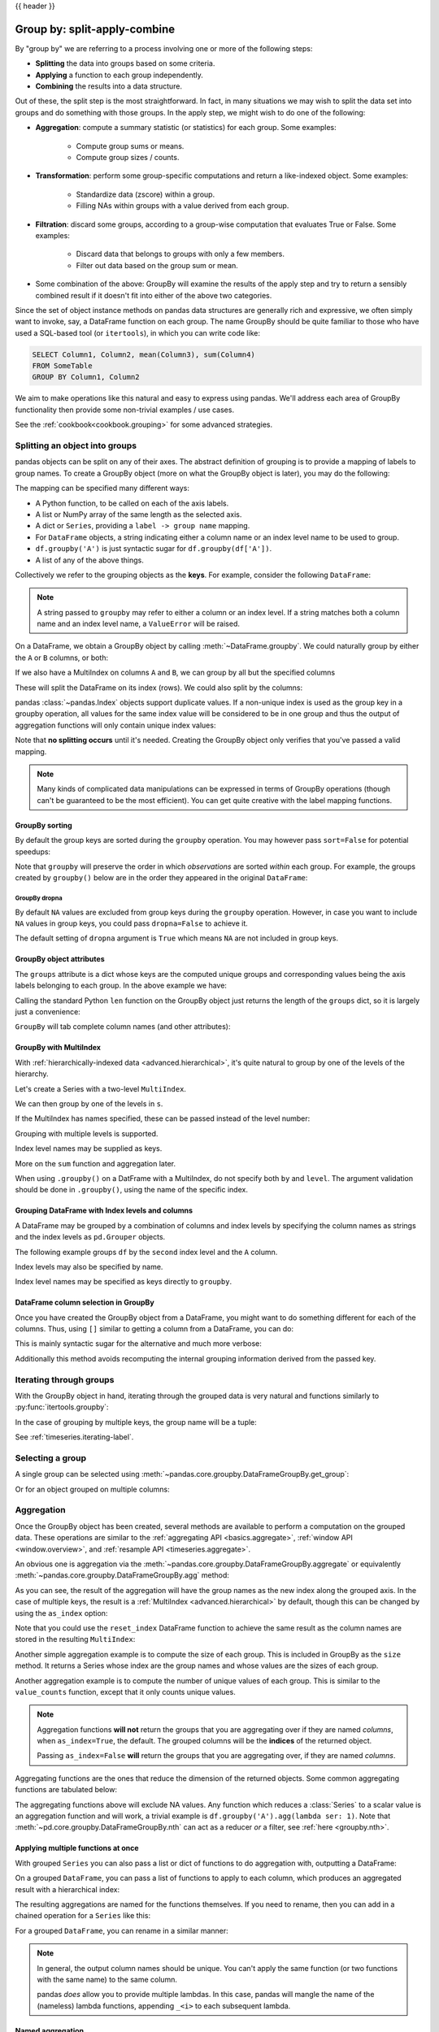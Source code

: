 .. _groupby:

{{ header }}

*****************************
Group by: split-apply-combine
*****************************

By "group by" we are referring to a process involving one or more of the following
steps:

* **Splitting** the data into groups based on some criteria.
* **Applying** a function to each group independently.
* **Combining** the results into a data structure.

Out of these, the split step is the most straightforward. In fact, in many
situations we may wish to split the data set into groups and do something with
those groups. In the apply step, we might wish to do one of the
following:

* **Aggregation**: compute a summary statistic (or statistics) for each
  group. Some examples:

    * Compute group sums or means.
    * Compute group sizes / counts.

* **Transformation**: perform some group-specific computations and return a
  like-indexed object. Some examples:

    * Standardize data (zscore) within a group.
    * Filling NAs within groups with a value derived from each group.

* **Filtration**: discard some groups, according to a group-wise computation
  that evaluates True or False. Some examples:

    * Discard data that belongs to groups with only a few members.
    * Filter out data based on the group sum or mean.

* Some combination of the above: GroupBy will examine the results of the apply
  step and try to return a sensibly combined result if it doesn't fit into
  either of the above two categories.

Since the set of object instance methods on pandas data structures are generally
rich and expressive, we often simply want to invoke, say, a DataFrame function
on each group. The name GroupBy should be quite familiar to those who have used
a SQL-based tool (or ``itertools``), in which you can write code like:

.. code-block:: sql

   SELECT Column1, Column2, mean(Column3), sum(Column4)
   FROM SomeTable
   GROUP BY Column1, Column2

We aim to make operations like this natural and easy to express using
pandas. We'll address each area of GroupBy functionality then provide some
non-trivial examples / use cases.

See the :ref:`cookbook<cookbook.grouping>` for some advanced strategies.

.. _groupby.split:

Splitting an object into groups
-------------------------------

pandas objects can be split on any of their axes. The abstract definition of
grouping is to provide a mapping of labels to group names. To create a GroupBy
object (more on what the GroupBy object is later), you may do the following:

.. ipython:: python

    df = pd.DataFrame(
        [
            ("bird", "Falconiformes", 389.0),
            ("bird", "Psittaciformes", 24.0),
            ("mammal", "Carnivora", 80.2),
            ("mammal", "Primates", np.nan),
            ("mammal", "Carnivora", 58),
        ],
        index=["falcon", "parrot", "lion", "monkey", "leopard"],
        columns=("class", "order", "max_speed"),
    )
    df

    # default is axis=0
    grouped = df.groupby("class")
    grouped = df.groupby("order", axis="columns")
    grouped = df.groupby(["class", "order"])

The mapping can be specified many different ways:

* A Python function, to be called on each of the axis labels.
* A list or NumPy array of the same length as the selected axis.
* A dict or ``Series``, providing a ``label -> group name`` mapping.
* For ``DataFrame`` objects, a string indicating either a column name or
  an index level name to be used to group.
* ``df.groupby('A')`` is just syntactic sugar for ``df.groupby(df['A'])``.
* A list of any of the above things.

Collectively we refer to the grouping objects as the **keys**. For example,
consider the following ``DataFrame``:

.. note::

   A string passed to ``groupby`` may refer to either a column or an index level.
   If a string matches both a column name and an index level name, a
   ``ValueError`` will be raised.

.. ipython:: python

   df = pd.DataFrame(
       {
           "A": ["foo", "bar", "foo", "bar", "foo", "bar", "foo", "foo"],
           "B": ["one", "one", "two", "three", "two", "two", "one", "three"],
           "C": np.random.randn(8),
           "D": np.random.randn(8),
       }
   )
   df

On a DataFrame, we obtain a GroupBy object by calling :meth:`~DataFrame.groupby`.
We could naturally group by either the ``A`` or ``B`` columns, or both:

.. ipython:: python

   grouped = df.groupby("A")
   grouped = df.groupby(["A", "B"])

If we also have a MultiIndex on columns ``A`` and ``B``, we can group by all
but the specified columns

.. ipython:: python

   df2 = df.set_index(["A", "B"])
   grouped = df2.groupby(level=df2.index.names.difference(["B"]))
   grouped.sum()

These will split the DataFrame on its index (rows). We could also split by the
columns:

.. ipython::

    In [4]: def get_letter_type(letter):
       ...:     if letter.lower() in 'aeiou':
       ...:         return 'vowel'
       ...:     else:
       ...:         return 'consonant'
       ...:

    In [5]: grouped = df.groupby(get_letter_type, axis=1)

pandas :class:`~pandas.Index` objects support duplicate values. If a
non-unique index is used as the group key in a groupby operation, all values
for the same index value will be considered to be in one group and thus the
output of aggregation functions will only contain unique index values:

.. ipython:: python

   lst = [1, 2, 3, 1, 2, 3]

   s = pd.Series([1, 2, 3, 10, 20, 30], lst)

   grouped = s.groupby(level=0)

   grouped.first()

   grouped.last()

   grouped.sum()

Note that **no splitting occurs** until it's needed. Creating the GroupBy object
only verifies that you've passed a valid mapping.

.. note::

   Many kinds of complicated data manipulations can be expressed in terms of
   GroupBy operations (though can't be guaranteed to be the most
   efficient). You can get quite creative with the label mapping functions.

.. _groupby.sorting:

GroupBy sorting
~~~~~~~~~~~~~~~~~~~~~~~~~

By default the group keys are sorted during the ``groupby`` operation. You may however pass ``sort=False`` for potential speedups:

.. ipython:: python

   df2 = pd.DataFrame({"X": ["B", "B", "A", "A"], "Y": [1, 2, 3, 4]})
   df2.groupby(["X"]).sum()
   df2.groupby(["X"], sort=False).sum()


Note that ``groupby`` will preserve the order in which *observations* are sorted *within* each group.
For example, the groups created by ``groupby()`` below are in the order they appeared in the original ``DataFrame``:

.. ipython:: python

   df3 = pd.DataFrame({"X": ["A", "B", "A", "B"], "Y": [1, 4, 3, 2]})
   df3.groupby(["X"]).get_group("A")

   df3.groupby(["X"]).get_group("B")


.. _groupby.dropna:

.. versionadded:: 1.1.0

GroupBy dropna
^^^^^^^^^^^^^^

By default ``NA`` values are excluded from group keys during the ``groupby`` operation. However,
in case you want to include ``NA`` values in group keys, you could pass ``dropna=False`` to achieve it.

.. ipython:: python

    df_list = [[1, 2, 3], [1, None, 4], [2, 1, 3], [1, 2, 2]]
    df_dropna = pd.DataFrame(df_list, columns=["a", "b", "c"])

    df_dropna

.. ipython:: python

    # Default ``dropna`` is set to True, which will exclude NaNs in keys
    df_dropna.groupby(by=["b"], dropna=True).sum()

    # In order to allow NaN in keys, set ``dropna`` to False
    df_dropna.groupby(by=["b"], dropna=False).sum()

The default setting of ``dropna`` argument is ``True`` which means ``NA`` are not included in group keys.


.. _groupby.attributes:

GroupBy object attributes
~~~~~~~~~~~~~~~~~~~~~~~~~

The ``groups`` attribute is a dict whose keys are the computed unique groups
and corresponding values being the axis labels belonging to each group. In the
above example we have:

.. ipython:: python

   df.groupby("A").groups
   df.groupby(get_letter_type, axis=1).groups

Calling the standard Python ``len`` function on the GroupBy object just returns
the length of the ``groups`` dict, so it is largely just a convenience:

.. ipython:: python

   grouped = df.groupby(["A", "B"])
   grouped.groups
   len(grouped)


.. _groupby.tabcompletion:

``GroupBy`` will tab complete column names (and other attributes):

.. ipython:: python
   :suppress:

   n = 10
   weight = np.random.normal(166, 20, size=n)
   height = np.random.normal(60, 10, size=n)
   time = pd.date_range("1/1/2000", periods=n)
   gender = np.random.choice(["male", "female"], size=n)
   df = pd.DataFrame(
       {"height": height, "weight": weight, "gender": gender}, index=time
   )

.. ipython:: python

   df
   gb = df.groupby("gender")

.. ipython:: python

   @verbatim
   :okexcept:
   In [1]: gb.TAB   # noqa: E225, E999
   gb.agg        gb.boxplot    gb.cummin     gb.describe   gb.filter     gb.get_group  gb.height     gb.last       gb.median     gb.ngroups    gb.plot       gb.rank       gb.std        gb.transform
   gb.aggregate  gb.count      gb.cumprod    gb.dtype      gb.first      gb.groups     gb.hist       gb.max        gb.min        gb.nth        gb.prod       gb.resample   gb.sum        gb.var
   gb.apply      gb.cummax     gb.cumsum     gb.fillna     gb.gender     gb.head       gb.indices    gb.mean       gb.name       gb.ohlc       gb.quantile   gb.size       gb.tail       gb.weight


.. _groupby.multiindex:

GroupBy with MultiIndex
~~~~~~~~~~~~~~~~~~~~~~~

With :ref:`hierarchically-indexed data <advanced.hierarchical>`, it's quite
natural to group by one of the levels of the hierarchy.

Let's create a Series with a two-level ``MultiIndex``.

.. ipython:: python


   arrays = [
       ["bar", "bar", "baz", "baz", "foo", "foo", "qux", "qux"],
       ["one", "two", "one", "two", "one", "two", "one", "two"],
   ]
   index = pd.MultiIndex.from_arrays(arrays, names=["first", "second"])
   s = pd.Series(np.random.randn(8), index=index)
   s

We can then group by one of the levels in ``s``.

.. ipython:: python

   grouped = s.groupby(level=0)
   grouped.sum()

If the MultiIndex has names specified, these can be passed instead of the level
number:

.. ipython:: python

   s.groupby(level="second").sum()

Grouping with multiple levels is supported.

.. ipython:: python
   :suppress:

   arrays = [
       ["bar", "bar", "baz", "baz", "foo", "foo", "qux", "qux"],
       ["doo", "doo", "bee", "bee", "bop", "bop", "bop", "bop"],
       ["one", "two", "one", "two", "one", "two", "one", "two"],
   ]
   tuples = list(zip(*arrays))
   index = pd.MultiIndex.from_tuples(tuples, names=["first", "second", "third"])
   s = pd.Series(np.random.randn(8), index=index)

.. ipython:: python

   s
   s.groupby(level=["first", "second"]).sum()

Index level names may be supplied as keys.

.. ipython:: python

   s.groupby(["first", "second"]).sum()

More on the ``sum`` function and aggregation later.

When using ``.groupby()`` on a DatFrame with a  MultiIndex, do not specify both ``by`` and ``level``.
The argument validation should be done in ``.groupby()``, using the name of the specific index.

.. ipython:: python

   df = pd.DataFrame({"col1": ["a", "b", "c"]})
   df.index = pd.MultiIndex.from_arrays([["a", "a", "b"],
                                        [1, 2, 1]],
                                        names=["x", "y"])
   df.groupby(["col1", "x"])

Grouping DataFrame with Index levels and columns
~~~~~~~~~~~~~~~~~~~~~~~~~~~~~~~~~~~~~~~~~~~~~~~~
A DataFrame may be grouped by a combination of columns and index levels by
specifying the column names as strings and the index levels as ``pd.Grouper``
objects.

.. ipython:: python

   arrays = [
       ["bar", "bar", "baz", "baz", "foo", "foo", "qux", "qux"],
       ["one", "two", "one", "two", "one", "two", "one", "two"],
   ]

   index = pd.MultiIndex.from_arrays(arrays, names=["first", "second"])

   df = pd.DataFrame({"A": [1, 1, 1, 1, 2, 2, 3, 3], "B": np.arange(8)}, index=index)

   df

The following example groups ``df`` by the ``second`` index level and
the ``A`` column.

.. ipython:: python

   df.groupby([pd.Grouper(level=1), "A"]).sum()

Index levels may also be specified by name.

.. ipython:: python

   df.groupby([pd.Grouper(level="second"), "A"]).sum()

Index level names may be specified as keys directly to ``groupby``.

.. ipython:: python

   df.groupby(["second", "A"]).sum()

DataFrame column selection in GroupBy
~~~~~~~~~~~~~~~~~~~~~~~~~~~~~~~~~~~~~

Once you have created the GroupBy object from a DataFrame, you might want to do
something different for each of the columns. Thus, using ``[]`` similar to
getting a column from a DataFrame, you can do:

.. ipython:: python

   df = pd.DataFrame(
       {
           "A": ["foo", "bar", "foo", "bar", "foo", "bar", "foo", "foo"],
           "B": ["one", "one", "two", "three", "two", "two", "one", "three"],
           "C": np.random.randn(8),
           "D": np.random.randn(8),
       }
   )

   df

   grouped = df.groupby(["A"])
   grouped_C = grouped["C"]
   grouped_D = grouped["D"]

This is mainly syntactic sugar for the alternative and much more verbose:

.. ipython:: python

   df["C"].groupby(df["A"])

Additionally this method avoids recomputing the internal grouping information
derived from the passed key.

.. _groupby.iterating-label:

Iterating through groups
------------------------

With the GroupBy object in hand, iterating through the grouped data is very
natural and functions similarly to :py:func:`itertools.groupby`:

.. ipython::

   In [4]: grouped = df.groupby('A')

   In [5]: for name, group in grouped:
      ...:     print(name)
      ...:     print(group)
      ...:

In the case of grouping by multiple keys, the group name will be a tuple:

.. ipython::

   In [5]: for name, group in df.groupby(['A', 'B']):
      ...:     print(name)
      ...:     print(group)
      ...:

See :ref:`timeseries.iterating-label`.

Selecting a group
-----------------

A single group can be selected using
:meth:`~pandas.core.groupby.DataFrameGroupBy.get_group`:

.. ipython:: python

   grouped.get_group("bar")

Or for an object grouped on multiple columns:

.. ipython:: python

   df.groupby(["A", "B"]).get_group(("bar", "one"))

.. _groupby.aggregate:

Aggregation
-----------

Once the GroupBy object has been created, several methods are available to
perform a computation on the grouped data. These operations are similar to the
:ref:`aggregating API <basics.aggregate>`, :ref:`window API <window.overview>`,
and :ref:`resample API <timeseries.aggregate>`.

An obvious one is aggregation via the
:meth:`~pandas.core.groupby.DataFrameGroupBy.aggregate` or equivalently
:meth:`~pandas.core.groupby.DataFrameGroupBy.agg` method:

.. ipython:: python

   grouped = df.groupby("A")
   grouped[["C", "D"]].aggregate(np.sum)

   grouped = df.groupby(["A", "B"])
   grouped.aggregate(np.sum)

As you can see, the result of the aggregation will have the group names as the
new index along the grouped axis. In the case of multiple keys, the result is a
:ref:`MultiIndex <advanced.hierarchical>` by default, though this can be
changed by using the ``as_index`` option:

.. ipython:: python

   grouped = df.groupby(["A", "B"], as_index=False)
   grouped.aggregate(np.sum)

   df.groupby("A", as_index=False)[["C", "D"]].sum()

Note that you could use the ``reset_index`` DataFrame function to achieve the
same result as the column names are stored in the resulting ``MultiIndex``:

.. ipython:: python

   df.groupby(["A", "B"]).sum().reset_index()

Another simple aggregation example is to compute the size of each group.
This is included in GroupBy as the ``size`` method. It returns a Series whose
index are the group names and whose values are the sizes of each group.

.. ipython:: python

   grouped.size()

.. ipython:: python

   grouped.describe()

Another aggregation example is to compute the number of unique values of each group. This is similar to the ``value_counts`` function, except that it only counts unique values.

.. ipython:: python

   ll = [['foo', 1], ['foo', 2], ['foo', 2], ['bar', 1], ['bar', 1]]
   df4 = pd.DataFrame(ll, columns=["A", "B"])
   df4
   df4.groupby("A")["B"].nunique()

.. note::

   Aggregation functions **will not** return the groups that you are aggregating over
   if they are named *columns*, when ``as_index=True``, the default. The grouped columns will
   be the **indices** of the returned object.

   Passing ``as_index=False`` **will** return the groups that you are aggregating over, if they are
   named *columns*.

Aggregating functions are the ones that reduce the dimension of the returned objects.
Some common aggregating functions are tabulated below:

.. csv-table::
    :header: "Function", "Description"
    :widths: 20, 80
    :delim: ;

        :meth:`~pd.core.groupby.DataFrameGroupBy.mean`;Compute mean of groups
        :meth:`~pd.core.groupby.DataFrameGroupBy.sum`;Compute sum of group values
        :meth:`~pd.core.groupby.DataFrameGroupBy.size`;Compute group sizes
        :meth:`~pd.core.groupby.DataFrameGroupBy.count`;Compute count of group
        :meth:`~pd.core.groupby.DataFrameGroupBy.std`;Standard deviation of groups
        :meth:`~pd.core.groupby.DataFrameGroupBy.var`;Compute variance of groups
        :meth:`~pd.core.groupby.DataFrameGroupBy.sem`;Standard error of the mean of groups
        :meth:`~pd.core.groupby.DataFrameGroupBy.describe`;Generates descriptive statistics
        :meth:`~pd.core.groupby.DataFrameGroupBy.first`;Compute first of group values
        :meth:`~pd.core.groupby.DataFrameGroupBy.last`;Compute last of group values
        :meth:`~pd.core.groupby.DataFrameGroupBy.nth`;Take nth value, or a subset if n is a list
        :meth:`~pd.core.groupby.DataFrameGroupBy.min`;Compute min of group values
        :meth:`~pd.core.groupby.DataFrameGroupBy.max`;Compute max of group values


The aggregating functions above will exclude NA values. Any function which
reduces a :class:`Series` to a scalar value is an aggregation function and will work,
a trivial example is ``df.groupby('A').agg(lambda ser: 1)``. Note that
:meth:`~pd.core.groupby.DataFrameGroupBy.nth` can act as a reducer *or* a
filter, see :ref:`here <groupby.nth>`.

.. _groupby.aggregate.multifunc:

Applying multiple functions at once
~~~~~~~~~~~~~~~~~~~~~~~~~~~~~~~~~~~

With grouped ``Series`` you can also pass a list or dict of functions to do
aggregation with, outputting a DataFrame:

.. ipython:: python

   grouped = df.groupby("A")
   grouped["C"].agg([np.sum, np.mean, np.std])

On a grouped ``DataFrame``, you can pass a list of functions to apply to each
column, which produces an aggregated result with a hierarchical index:

.. ipython:: python

   grouped[["C", "D"]].agg([np.sum, np.mean, np.std])


The resulting aggregations are named for the functions themselves. If you
need to rename, then you can add in a chained operation for a ``Series`` like this:

.. ipython:: python

   (
       grouped["C"]
       .agg([np.sum, np.mean, np.std])
       .rename(columns={"sum": "foo", "mean": "bar", "std": "baz"})
   )

For a grouped ``DataFrame``, you can rename in a similar manner:

.. ipython:: python

   (
       grouped[["C", "D"]].agg([np.sum, np.mean, np.std]).rename(
           columns={"sum": "foo", "mean": "bar", "std": "baz"}
       )
   )

.. note::

   In general, the output column names should be unique. You can't apply
   the same function (or two functions with the same name) to the same
   column.

   .. ipython:: python
      :okexcept:

      grouped["C"].agg(["sum", "sum"])


   pandas *does* allow you to provide multiple lambdas. In this case, pandas
   will mangle the name of the (nameless) lambda functions, appending ``_<i>``
   to each subsequent lambda.

   .. ipython:: python

      grouped["C"].agg([lambda x: x.max() - x.min(), lambda x: x.median() - x.mean()])



.. _groupby.aggregate.named:

Named aggregation
~~~~~~~~~~~~~~~~~

.. versionadded:: 0.25.0

To support column-specific aggregation *with control over the output column names*, pandas
accepts the special syntax in :meth:`GroupBy.agg`, known as "named aggregation", where

- The keywords are the *output* column names
- The values are tuples whose first element is the column to select
  and the second element is the aggregation to apply to that column. pandas
  provides the ``pandas.NamedAgg`` namedtuple with the fields ``['column', 'aggfunc']``
  to make it clearer what the arguments are. As usual, the aggregation can
  be a callable or a string alias.

.. ipython:: python

   animals = pd.DataFrame(
       {
           "kind": ["cat", "dog", "cat", "dog"],
           "height": [9.1, 6.0, 9.5, 34.0],
           "weight": [7.9, 7.5, 9.9, 198.0],
       }
   )
   animals

   animals.groupby("kind").agg(
       min_height=pd.NamedAgg(column="height", aggfunc="min"),
       max_height=pd.NamedAgg(column="height", aggfunc="max"),
       average_weight=pd.NamedAgg(column="weight", aggfunc=np.mean),
   )


``pandas.NamedAgg`` is just a ``namedtuple``. Plain tuples are allowed as well.

.. ipython:: python

   animals.groupby("kind").agg(
       min_height=("height", "min"),
       max_height=("height", "max"),
       average_weight=("weight", np.mean),
   )


If your desired output column names are not valid Python keywords, construct a dictionary
and unpack the keyword arguments

.. ipython:: python

   animals.groupby("kind").agg(
       **{
           "total weight": pd.NamedAgg(column="weight", aggfunc=sum)
       }
   )

Additional keyword arguments are not passed through to the aggregation functions. Only pairs
of ``(column, aggfunc)`` should be passed as ``**kwargs``. If your aggregation functions
requires additional arguments, partially apply them with :meth:`functools.partial`.

.. note::

   For Python 3.5 and earlier, the order of ``**kwargs`` in a functions was not
   preserved. This means that the output column ordering would not be
   consistent. To ensure consistent ordering, the keys (and so output columns)
   will always be sorted for Python 3.5.

Named aggregation is also valid for Series groupby aggregations. In this case there's
no column selection, so the values are just the functions.

.. ipython:: python

   animals.groupby("kind").height.agg(
       min_height="min",
       max_height="max",
   )

Applying different functions to DataFrame columns
~~~~~~~~~~~~~~~~~~~~~~~~~~~~~~~~~~~~~~~~~~~~~~~~~

By passing a dict to ``aggregate`` you can apply a different aggregation to the
columns of a DataFrame:

.. ipython:: python

   grouped.agg({"C": np.sum, "D": lambda x: np.std(x, ddof=1)})

The function names can also be strings. In order for a string to be valid it
must be either implemented on GroupBy or available via :ref:`dispatching
<groupby.dispatch>`:

.. ipython:: python

   grouped.agg({"C": "sum", "D": "std"})

.. _groupby.aggregate.cython:

Cython-optimized aggregation functions
~~~~~~~~~~~~~~~~~~~~~~~~~~~~~~~~~~~~~~

Some common aggregations, currently only ``sum``, ``mean``, ``std``, and ``sem``, have
optimized Cython implementations:

.. ipython:: python

   df.groupby("A")[["C", "D"]].sum()
   df.groupby(["A", "B"]).mean()

Of course ``sum`` and ``mean`` are implemented on pandas objects, so the above
code would work even without the special versions via dispatching (see below).

.. _groupby.aggregate.udfs:

Aggregations with User-Defined Functions
~~~~~~~~~~~~~~~~~~~~~~~~~~~~~~~~~~~~~~~~

Users can also provide their own functions for custom aggregations. When aggregating
with a User-Defined Function (UDF), the UDF should not mutate the provided ``Series``, see
:ref:`gotchas.udf-mutation` for more information.

.. ipython:: python

   animals.groupby("kind")[["height"]].agg(lambda x: set(x))

The resulting dtype will reflect that of the aggregating function. If the results from different groups have
different dtypes, then a common dtype will be determined in the same way as ``DataFrame`` construction.

.. ipython:: python

   animals.groupby("kind")[["height"]].agg(lambda x: x.astype(int).sum())

.. _groupby.transform:

Transformation
--------------

The ``transform`` method returns an object that is indexed the same
as the one being grouped. The transform function must:

* Return a result that is either the same size as the group chunk or
  broadcastable to the size of the group chunk (e.g., a scalar,
  ``grouped.transform(lambda x: x.iloc[-1])``).
* Operate column-by-column on the group chunk.  The transform is applied to
  the first group chunk using chunk.apply.
* Not perform in-place operations on the group chunk. Group chunks should
  be treated as immutable, and changes to a group chunk may produce unexpected
  results. For example, when using ``fillna``, ``inplace`` must be ``False``
  (``grouped.transform(lambda x: x.fillna(inplace=False))``).
* (Optionally) operates on the entire group chunk. If this is supported, a
  fast path is used starting from the *second* chunk.

.. deprecated:: 1.5.0

    When using ``.transform`` on a grouped DataFrame and the transformation function
    returns a DataFrame, currently pandas does not align the result's index
    with the input's index. This behavior is deprecated and alignment will
    be performed in a future version of pandas. You can apply ``.to_numpy()`` to the
    result of the transformation function to avoid alignment.

Similar to :ref:`groupby.aggregate.udfs`, the resulting dtype will reflect that of the
transformation function. If the results from different groups have different dtypes, then
a common dtype will be determined in the same way as ``DataFrame`` construction.

Suppose we wished to standardize the data within each group:

.. ipython:: python

   index = pd.date_range("10/1/1999", periods=1100)
   ts = pd.Series(np.random.normal(0.5, 2, 1100), index)
   ts = ts.rolling(window=100, min_periods=100).mean().dropna()

   ts.head()
   ts.tail()

   transformed = ts.groupby(lambda x: x.year).transform(
       lambda x: (x - x.mean()) / x.std()
   )


We would expect the result to now have mean 0 and standard deviation 1 within
each group, which we can easily check:

.. ipython:: python

   # Original Data
   grouped = ts.groupby(lambda x: x.year)
   grouped.mean()
   grouped.std()

   # Transformed Data
   grouped_trans = transformed.groupby(lambda x: x.year)
   grouped_trans.mean()
   grouped_trans.std()

We can also visually compare the original and transformed data sets.

.. ipython:: python

   compare = pd.DataFrame({"Original": ts, "Transformed": transformed})

   @savefig groupby_transform_plot.png
   compare.plot()

Transformation functions that have lower dimension outputs are broadcast to
match the shape of the input array.

.. ipython:: python

   ts.groupby(lambda x: x.year).transform(lambda x: x.max() - x.min())

Alternatively, the built-in methods could be used to produce the same outputs.

.. ipython:: python

   max_ts = ts.groupby(lambda x: x.year).transform("max")
   min_ts = ts.groupby(lambda x: x.year).transform("min")

   max_ts - min_ts

Another common data transform is to replace missing data with the group mean.

.. ipython:: python
   :suppress:

   cols = ["A", "B", "C"]
   values = np.random.randn(1000, 3)
   values[np.random.randint(0, 1000, 100), 0] = np.nan
   values[np.random.randint(0, 1000, 50), 1] = np.nan
   values[np.random.randint(0, 1000, 200), 2] = np.nan
   data_df = pd.DataFrame(values, columns=cols)

.. ipython:: python

   data_df

   countries = np.array(["US", "UK", "GR", "JP"])
   key = countries[np.random.randint(0, 4, 1000)]

   grouped = data_df.groupby(key)

   # Non-NA count in each group
   grouped.count()

   transformed = grouped.transform(lambda x: x.fillna(x.mean()))

We can verify that the group means have not changed in the transformed data
and that the transformed data contains no NAs.

.. ipython:: python

   grouped_trans = transformed.groupby(key)

   grouped.mean()  # original group means
   grouped_trans.mean()  # transformation did not change group means

   grouped.count()  # original has some missing data points
   grouped_trans.count()  # counts after transformation
   grouped_trans.size()  # Verify non-NA count equals group size

.. note::

   Some functions will automatically transform the input when applied to a
   GroupBy object, but returning an object of the same shape as the original.
   Passing ``as_index=False`` will not affect these transformation methods.

   For example: ``fillna, ffill, bfill, shift.``.

   .. ipython:: python

      grouped.ffill()


.. _groupby.transform.window_resample:

Window and resample operations
~~~~~~~~~~~~~~~~~~~~~~~~~~~~~~

It is possible to use ``resample()``, ``expanding()`` and
``rolling()`` as methods on groupbys.

The example below will apply the ``rolling()`` method on the samples of
the column B based on the groups of column A.

.. ipython:: python

   df_re = pd.DataFrame({"A": [1] * 10 + [5] * 10, "B": np.arange(20)})
   df_re

   df_re.groupby("A").rolling(4).B.mean()


The ``expanding()`` method will accumulate a given operation
(``sum()`` in the example) for all the members of each particular
group.

.. ipython:: python

   df_re.groupby("A").expanding().sum()


Suppose you want to use the ``resample()`` method to get a daily
frequency in each group of your dataframe and wish to complete the
missing values with the ``ffill()`` method.

.. ipython:: python

   df_re = pd.DataFrame(
       {
           "date": pd.date_range(start="2016-01-01", periods=4, freq="W"),
           "group": [1, 1, 2, 2],
           "val": [5, 6, 7, 8],
       }
   ).set_index("date")
   df_re

   df_re.groupby("group").resample("1D").ffill()

.. _groupby.filter:

Filtration
----------

The ``filter`` method returns a subset of the original object. Suppose we
want to take only elements that belong to groups with a group sum greater
than 2.

.. ipython:: python

   sf = pd.Series([1, 1, 2, 3, 3, 3])
   sf.groupby(sf).filter(lambda x: x.sum() > 2)

The argument of ``filter`` must be a function that, applied to the group as a
whole, returns ``True`` or ``False``.

Another useful operation is filtering out elements that belong to groups
with only a couple members.

.. ipython:: python

   dff = pd.DataFrame({"A": np.arange(8), "B": list("aabbbbcc")})
   dff.groupby("B").filter(lambda x: len(x) > 2)

Alternatively, instead of dropping the offending groups, we can return a
like-indexed objects where the groups that do not pass the filter are filled
with NaNs.

.. ipython:: python

   dff.groupby("B").filter(lambda x: len(x) > 2, dropna=False)

For DataFrames with multiple columns, filters should explicitly specify a column as the filter criterion.

.. ipython:: python

   dff["C"] = np.arange(8)
   dff.groupby("B").filter(lambda x: len(x["C"]) > 2)

.. note::

   Some functions when applied to a groupby object will act as a **filter** on the input, returning
   a reduced shape of the original (and potentially eliminating groups), but with the index unchanged.
   Passing ``as_index=False`` will not affect these transformation methods.

   For example: ``head, tail``.

   .. ipython:: python

      dff.groupby("B").head(2)


.. _groupby.dispatch:

Dispatching to instance methods
-------------------------------

When doing an aggregation or transformation, you might just want to call an
instance method on each data group. This is pretty easy to do by passing lambda
functions:

.. ipython:: python
   :okwarning:

   grouped = df.groupby("A")
   grouped.agg(lambda x: x.std())

But, it's rather verbose and can be untidy if you need to pass additional
arguments. Using a bit of metaprogramming cleverness, GroupBy now has the
ability to "dispatch" method calls to the groups:

.. ipython:: python
   :okwarning:

   grouped.std()

What is actually happening here is that a function wrapper is being
generated. When invoked, it takes any passed arguments and invokes the function
with any arguments on each group (in the above example, the ``std``
function). The results are then combined together much in the style of ``agg``
and ``transform`` (it actually uses ``apply`` to infer the gluing, documented
next). This enables some operations to be carried out rather succinctly:

.. ipython:: python

   tsdf = pd.DataFrame(
       np.random.randn(1000, 3),
       index=pd.date_range("1/1/2000", periods=1000),
       columns=["A", "B", "C"],
   )
   tsdf.iloc[::2] = np.nan
   grouped = tsdf.groupby(lambda x: x.year)
   grouped.fillna(method="pad")

In this example, we chopped the collection of time series into yearly chunks
then independently called :ref:`fillna <missing_data.fillna>` on the
groups.

The ``nlargest`` and ``nsmallest`` methods work on ``Series`` style groupbys:

.. ipython:: python

   s = pd.Series([9, 8, 7, 5, 19, 1, 4.2, 3.3])
   g = pd.Series(list("abababab"))
   gb = s.groupby(g)
   gb.nlargest(3)
   gb.nsmallest(3)

.. _groupby.apply:

Flexible ``apply``
------------------

Some operations on the grouped data might not fit into either the aggregate or
transform categories. Or, you may simply want GroupBy to infer how to combine
the results. For these, use the ``apply`` function, which can be substituted
for both ``aggregate`` and ``transform`` in many standard use cases. However,
``apply`` can handle some exceptional use cases.

.. note::

   ``apply`` can act as a reducer, transformer, *or* filter function, depending
   on exactly what is passed to it. It can depend on the passed function and
   exactly what you are grouping. Thus the grouped column(s) may be included in
   the output as well as set the indices.

.. ipython:: python

   df
   grouped = df.groupby("A")

   # could also just call .describe()
   grouped["C"].apply(lambda x: x.describe())

The dimension of the returned result can also change:

.. ipython:: python

    grouped = df.groupby('A')['C']

    def f(group):
        return pd.DataFrame({'original': group,
                             'demeaned': group - group.mean()})
    grouped.apply(f)

``apply`` on a Series can operate on a returned value from the applied function,
that is itself a series, and possibly upcast the result to a DataFrame:

.. ipython:: python

    def f(x):
        return pd.Series([x, x ** 2], index=["x", "x^2"])


    s = pd.Series(np.random.rand(5))
    s
    s.apply(f)

Control grouped column(s) placement with ``group_keys``
~~~~~~~~~~~~~~~~~~~~~~~~~~~~~~~~~~~~~~~~~~~~~~~~~~~~~~~

.. note::

   If ``group_keys=True`` is specified when calling :meth:`~DataFrame.groupby`,
   functions passed to ``apply`` that return like-indexed outputs will have the
   group keys added to the result index. Previous versions of pandas would add
   the group keys only when the result from the applied function had a different
   index than the input. If ``group_keys`` is not specified, the group keys will
   not be added for like-indexed outputs. In the future this behavior
   will change to always respect ``group_keys``, which defaults to ``True``.

   .. versionchanged:: 1.5.0

To control whether the grouped column(s) are included in the indices, you can use
the argument ``group_keys``. Compare

.. ipython:: python

    df.groupby("A", group_keys=True).apply(lambda x: x)

with

.. ipython:: python

    df.groupby("A", group_keys=False).apply(lambda x: x)

Similar to :ref:`groupby.aggregate.udfs`, the resulting dtype will reflect that of the
apply function. If the results from different groups have different dtypes, then
a common dtype will be determined in the same way as ``DataFrame`` construction.


Numba Accelerated Routines
--------------------------

.. versionadded:: 1.1

If `Numba <https://numba.pydata.org/>`__ is installed as an optional dependency, the ``transform`` and
``aggregate`` methods support ``engine='numba'`` and ``engine_kwargs`` arguments.
See :ref:`enhancing performance with Numba <enhancingperf.numba>` for general usage of the arguments
and performance considerations.

The function signature must start with ``values, index`` **exactly** as the data belonging to each group
will be passed into ``values``, and the group index will be passed into ``index``.

.. warning::

   When using ``engine='numba'``, there will be no "fall back" behavior internally. The group
   data and group index will be passed as NumPy arrays to the JITed user defined function, and no
   alternative execution attempts will be tried.

Other useful features
---------------------

Automatic exclusion of "nuisance" columns
~~~~~~~~~~~~~~~~~~~~~~~~~~~~~~~~~~~~~~~~~

Again consider the example DataFrame we've been looking at:

.. ipython:: python

   df

Suppose we wish to compute the standard deviation grouped by the ``A``
column. There is a slight problem, namely that we don't care about the data in
column ``B``. We refer to this as a "nuisance" column. You can avoid nuisance
columns by specifying ``numeric_only=True``:

.. ipython:: python

   df.groupby("A").std(numeric_only=True)

Note that ``df.groupby('A').colname.std().`` is more efficient than
``df.groupby('A').std().colname``, so if the result of an aggregation function
is only interesting over one column (here ``colname``), it may be filtered
*before* applying the aggregation function.

.. note::
   Any object column, also if it contains numerical values such as ``Decimal``
   objects, is considered as a "nuisance" columns. They are excluded from
   aggregate functions automatically in groupby.

   If you do wish to include decimal or object columns in an aggregation with
   other non-nuisance data types, you must do so explicitly.

.. warning::
   The automatic dropping of nuisance columns has been deprecated and will be removed
   in a future version of pandas. If columns are included that cannot be operated
   on, pandas will instead raise an error. In order to avoid this, either select
   the columns you wish to operate on or specify ``numeric_only=True``.

.. ipython:: python
    :okwarning:

    from decimal import Decimal

    df_dec = pd.DataFrame(
        {
            "id": [1, 2, 1, 2],
            "int_column": [1, 2, 3, 4],
            "dec_column": [
                Decimal("0.50"),
                Decimal("0.15"),
                Decimal("0.25"),
                Decimal("0.40"),
            ],
        }
    )

    # Decimal columns can be sum'd explicitly by themselves...
    df_dec.groupby(["id"])[["dec_column"]].sum()

    # ...but cannot be combined with standard data types or they will be excluded
    df_dec.groupby(["id"])[["int_column", "dec_column"]].sum()

    # Use .agg function to aggregate over standard and "nuisance" data types
    # at the same time
    df_dec.groupby(["id"]).agg({"int_column": "sum", "dec_column": "sum"})

.. _groupby.observed:

Handling of (un)observed Categorical values
~~~~~~~~~~~~~~~~~~~~~~~~~~~~~~~~~~~~~~~~~~~

When using a ``Categorical`` grouper (as a single grouper, or as part of multiple groupers), the ``observed`` keyword
controls whether to return a cartesian product of all possible groupers values (``observed=False``) or only those
that are observed groupers (``observed=True``).

Show all values:

.. ipython:: python

   pd.Series([1, 1, 1]).groupby(
       pd.Categorical(["a", "a", "a"], categories=["a", "b"]), observed=False
   ).count()

Show only the observed values:

.. ipython:: python

   pd.Series([1, 1, 1]).groupby(
       pd.Categorical(["a", "a", "a"], categories=["a", "b"]), observed=True
   ).count()

The returned dtype of the grouped will *always* include *all* of the categories that were grouped.

.. ipython:: python

   s = (
       pd.Series([1, 1, 1])
       .groupby(pd.Categorical(["a", "a", "a"], categories=["a", "b"]), observed=False)
       .count()
   )
   s.index.dtype

.. _groupby.missing:

NA and NaT group handling
~~~~~~~~~~~~~~~~~~~~~~~~~

If there are any NaN or NaT values in the grouping key, these will be
automatically excluded. In other words, there will never be an "NA group" or
"NaT group". This was not the case in older versions of pandas, but users were
generally discarding the NA group anyway (and supporting it was an
implementation headache).

Grouping with ordered factors
~~~~~~~~~~~~~~~~~~~~~~~~~~~~~

Categorical variables represented as instance of pandas's ``Categorical`` class
can be used as group keys. If so, the order of the levels will be preserved:

.. ipython:: python

   data = pd.Series(np.random.randn(100))

   factor = pd.qcut(data, [0, 0.25, 0.5, 0.75, 1.0])

   data.groupby(factor).mean()

.. _groupby.specify:

Grouping with a grouper specification
~~~~~~~~~~~~~~~~~~~~~~~~~~~~~~~~~~~~~

You may need to specify a bit more data to properly group. You can
use the ``pd.Grouper`` to provide this local control.

.. ipython:: python

   import datetime

   df = pd.DataFrame(
       {
           "Branch": "A A A A A A A B".split(),
           "Buyer": "Carl Mark Carl Carl Joe Joe Joe Carl".split(),
           "Quantity": [1, 3, 5, 1, 8, 1, 9, 3],
           "Date": [
               datetime.datetime(2013, 1, 1, 13, 0),
               datetime.datetime(2013, 1, 1, 13, 5),
               datetime.datetime(2013, 10, 1, 20, 0),
               datetime.datetime(2013, 10, 2, 10, 0),
               datetime.datetime(2013, 10, 1, 20, 0),
               datetime.datetime(2013, 10, 2, 10, 0),
               datetime.datetime(2013, 12, 2, 12, 0),
               datetime.datetime(2013, 12, 2, 14, 0),
           ],
       }
   )

   df

Groupby a specific column with the desired frequency. This is like resampling.

.. ipython:: python

   df.groupby([pd.Grouper(freq="1M", key="Date"), "Buyer"])[["Quantity"]].sum()

You have an ambiguous specification in that you have a named index and a column
that could be potential groupers.

.. ipython:: python

   df = df.set_index("Date")
   df["Date"] = df.index + pd.offsets.MonthEnd(2)
   df.groupby([pd.Grouper(freq="6M", key="Date"), "Buyer"])[["Quantity"]].sum()

   df.groupby([pd.Grouper(freq="6M", level="Date"), "Buyer"])[["Quantity"]].sum()


Taking the first rows of each group
~~~~~~~~~~~~~~~~~~~~~~~~~~~~~~~~~~~

Just like for a DataFrame or Series you can call head and tail on a groupby:

.. ipython:: python

   df = pd.DataFrame([[1, 2], [1, 4], [5, 6]], columns=["A", "B"])
   df

   g = df.groupby("A")
   g.head(1)

   g.tail(1)

This shows the first or last n rows from each group.

.. _groupby.nth:

Taking the nth row of each group
~~~~~~~~~~~~~~~~~~~~~~~~~~~~~~~~

To select from a DataFrame or Series the nth item, use
:meth:`~pd.core.groupby.DataFrameGroupBy.nth`. This is a reduction method, and
will return a single row (or no row) per group if you pass an int for n:

.. ipython:: python

   df = pd.DataFrame([[1, np.nan], [1, 4], [5, 6]], columns=["A", "B"])
   g = df.groupby("A")

   g.nth(0)
   g.nth(-1)
   g.nth(1)

If you want to select the nth not-null item, use the ``dropna`` kwarg. For a DataFrame this should be either ``'any'`` or ``'all'`` just like you would pass to dropna:

.. ipython:: python

   # nth(0) is the same as g.first()
   g.nth(0, dropna="any")
   g.first()

   # nth(-1) is the same as g.last()
   g.nth(-1, dropna="any")  # NaNs denote group exhausted when using dropna
   g.last()

   g.B.nth(0, dropna="all")

As with other methods, passing ``as_index=False``, will achieve a filtration, which returns the grouped row.

.. ipython:: python

   df = pd.DataFrame([[1, np.nan], [1, 4], [5, 6]], columns=["A", "B"])
   g = df.groupby("A", as_index=False)

   g.nth(0)
   g.nth(-1)

You can also select multiple rows from each group by specifying multiple nth values as a list of ints.

.. ipython:: python

   business_dates = pd.date_range(start="4/1/2014", end="6/30/2014", freq="B")
   df = pd.DataFrame(1, index=business_dates, columns=["a", "b"])
   # get the first, 4th, and last date index for each month
   df.groupby([df.index.year, df.index.month]).nth([0, 3, -1])

Enumerate group items
~~~~~~~~~~~~~~~~~~~~~

To see the order in which each row appears within its group, use the
``cumcount`` method:

.. ipython:: python

   dfg = pd.DataFrame(list("aaabba"), columns=["A"])
   dfg

   dfg.groupby("A").cumcount()

   dfg.groupby("A").cumcount(ascending=False)

.. _groupby.ngroup:

Enumerate groups
~~~~~~~~~~~~~~~~

To see the ordering of the groups (as opposed to the order of rows
within a group given by ``cumcount``) you can use
:meth:`~pandas.core.groupby.DataFrameGroupBy.ngroup`.



Note that the numbers given to the groups match the order in which the
groups would be seen when iterating over the groupby object, not the
order they are first observed.

.. ipython:: python

   dfg = pd.DataFrame(list("aaabba"), columns=["A"])
   dfg

   dfg.groupby("A").ngroup()

   dfg.groupby("A").ngroup(ascending=False)

Plotting
~~~~~~~~

Groupby also works with some plotting methods.  For example, suppose we
suspect that some features in a DataFrame may differ by group, in this case,
the values in column 1 where the group is "B" are 3 higher on average.

.. ipython:: python

   np.random.seed(1234)
   df = pd.DataFrame(np.random.randn(50, 2))
   df["g"] = np.random.choice(["A", "B"], size=50)
   df.loc[df["g"] == "B", 1] += 3

We can easily visualize this with a boxplot:

.. ipython:: python
   :okwarning:

   @savefig groupby_boxplot.png
   df.groupby("g").boxplot()

The result of calling ``boxplot`` is a dictionary whose keys are the values
of our grouping column ``g`` ("A" and "B"). The values of the resulting dictionary
can be controlled by the ``return_type`` keyword of ``boxplot``.
See the :ref:`visualization documentation<visualization.box>` for more.

.. warning::

  For historical reasons, ``df.groupby("g").boxplot()`` is not equivalent
  to ``df.boxplot(by="g")``. See :ref:`here<visualization.box.return>` for
  an explanation.

.. _groupby.pipe:

Piping function calls
~~~~~~~~~~~~~~~~~~~~~

Similar to the functionality provided by ``DataFrame`` and ``Series``, functions
that take ``GroupBy`` objects can be chained together using a ``pipe`` method to
allow for a cleaner, more readable syntax. To read about ``.pipe`` in general terms,
see :ref:`here <basics.pipe>`.

Combining ``.groupby`` and ``.pipe`` is often useful when you need to reuse
GroupBy objects.

As an example, imagine having a DataFrame with columns for stores, products,
revenue and quantity sold. We'd like to do a groupwise calculation of *prices*
(i.e. revenue/quantity) per store and per product. We could do this in a
multi-step operation, but expressing it in terms of piping can make the
code more readable. First we set the data:

.. ipython:: python

   n = 1000
   df = pd.DataFrame(
       {
           "Store": np.random.choice(["Store_1", "Store_2"], n),
           "Product": np.random.choice(["Product_1", "Product_2"], n),
           "Revenue": (np.random.random(n) * 50 + 10).round(2),
           "Quantity": np.random.randint(1, 10, size=n),
       }
   )
   df.head(2)

Now, to find prices per store/product, we can simply do:

.. ipython:: python

   (
       df.groupby(["Store", "Product"])
       .pipe(lambda grp: grp.Revenue.sum() / grp.Quantity.sum())
       .unstack()
       .round(2)
   )

Piping can also be expressive when you want to deliver a grouped object to some
arbitrary function, for example:

.. ipython:: python

   def mean(groupby):
       return groupby.mean()


   df.groupby(["Store", "Product"]).pipe(mean)

where ``mean`` takes a GroupBy object and finds the mean of the Revenue and Quantity
columns respectively for each Store-Product combination. The ``mean`` function can
be any function that takes in a GroupBy object; the ``.pipe`` will pass the GroupBy
object as a parameter into the function you specify.

Examples
--------

Regrouping by factor
~~~~~~~~~~~~~~~~~~~~

Regroup columns of a DataFrame according to their sum, and sum the aggregated ones.

.. ipython:: python

   df = pd.DataFrame({"a": [1, 0, 0], "b": [0, 1, 0], "c": [1, 0, 0], "d": [2, 3, 4]})
   df
   df.groupby(df.sum(), axis=1).sum()

.. _groupby.multicolumn_factorization:

Multi-column factorization
~~~~~~~~~~~~~~~~~~~~~~~~~~

By using :meth:`~pandas.core.groupby.DataFrameGroupBy.ngroup`, we can extract
information about the groups in a way similar to :func:`factorize` (as described
further in the :ref:`reshaping API <reshaping.factorize>`) but which applies
naturally to multiple columns of mixed type and different
sources. This can be useful as an intermediate categorical-like step
in processing, when the relationships between the group rows are more
important than their content, or as input to an algorithm which only
accepts the integer encoding. (For more information about support in
pandas for full categorical data, see the :ref:`Categorical
introduction <categorical>` and the
:ref:`API documentation <api.arrays.categorical>`.)

.. ipython:: python

    dfg = pd.DataFrame({"A": [1, 1, 2, 3, 2], "B": list("aaaba")})

    dfg

    dfg.groupby(["A", "B"]).ngroup()

    dfg.groupby(["A", [0, 0, 0, 1, 1]]).ngroup()

Groupby by indexer to 'resample' data
~~~~~~~~~~~~~~~~~~~~~~~~~~~~~~~~~~~~~

Resampling produces new hypothetical samples (resamples) from already existing observed data or from a model that generates data. These new samples are similar to the pre-existing samples.

In order to resample to work on indices that are non-datetimelike, the following procedure can be utilized.

In the following examples, **df.index // 5** returns a binary array which is used to determine what gets selected for the groupby operation.

.. note:: The below example shows how we can downsample by consolidation of samples into fewer samples. Here by using **df.index // 5**, we are aggregating the samples in bins. By applying **std()** function, we aggregate the information contained in many samples into a small subset of values which is their standard deviation thereby reducing the number of samples.

.. ipython:: python

   df = pd.DataFrame(np.random.randn(10, 2))
   df
   df.index // 5
   df.groupby(df.index // 5).std()

Returning a Series to propagate names
~~~~~~~~~~~~~~~~~~~~~~~~~~~~~~~~~~~~~

Group DataFrame columns, compute a set of metrics and return a named Series.
The Series name is used as the name for the column index. This is especially
useful in conjunction with reshaping operations such as stacking in which the
column index name will be used as the name of the inserted column:

.. ipython:: python

   df = pd.DataFrame(
       {
           "a": [0, 0, 0, 0, 1, 1, 1, 1, 2, 2, 2, 2],
           "b": [0, 0, 1, 1, 0, 0, 1, 1, 0, 0, 1, 1],
           "c": [1, 0, 1, 0, 1, 0, 1, 0, 1, 0, 1, 0],
           "d": [0, 0, 0, 1, 0, 0, 0, 1, 0, 0, 0, 1],
       }
   )

   def compute_metrics(x):
       result = {"b_sum": x["b"].sum(), "c_mean": x["c"].mean()}
       return pd.Series(result, name="metrics")

   result = df.groupby("a").apply(compute_metrics)

   result

   result.stack()
